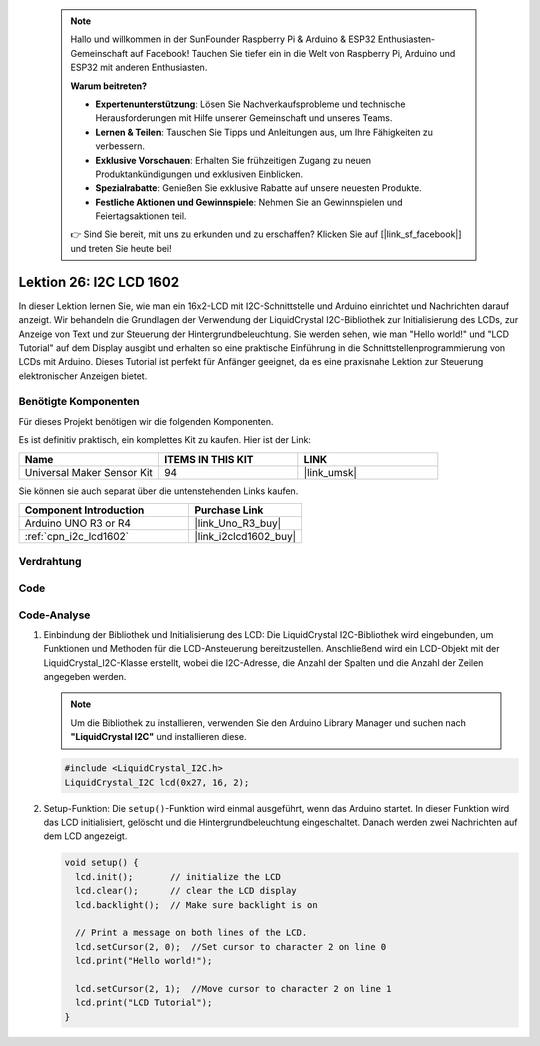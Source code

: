  .. note::

    Hallo und willkommen in der SunFounder Raspberry Pi & Arduino & ESP32 Enthusiasten-Gemeinschaft auf Facebook! Tauchen Sie tiefer ein in die Welt von Raspberry Pi, Arduino und ESP32 mit anderen Enthusiasten.

    **Warum beitreten?**

    - **Expertenunterstützung**: Lösen Sie Nachverkaufsprobleme und technische Herausforderungen mit Hilfe unserer Gemeinschaft und unseres Teams.
    - **Lernen & Teilen**: Tauschen Sie Tipps und Anleitungen aus, um Ihre Fähigkeiten zu verbessern.
    - **Exklusive Vorschauen**: Erhalten Sie frühzeitigen Zugang zu neuen Produktankündigungen und exklusiven Einblicken.
    - **Spezialrabatte**: Genießen Sie exklusive Rabatte auf unsere neuesten Produkte.
    - **Festliche Aktionen und Gewinnspiele**: Nehmen Sie an Gewinnspielen und Feiertagsaktionen teil.

    👉 Sind Sie bereit, mit uns zu erkunden und zu erschaffen? Klicken Sie auf [|link_sf_facebook|] und treten Sie heute bei!

.. _uno_lesson26_lcd:

Lektion 26: I2C LCD 1602
==================================

In dieser Lektion lernen Sie, wie man ein 16x2-LCD mit I2C-Schnittstelle und Arduino einrichtet und Nachrichten darauf anzeigt. Wir behandeln die Grundlagen der Verwendung der LiquidCrystal I2C-Bibliothek zur Initialisierung des LCDs, zur Anzeige von Text und zur Steuerung der Hintergrundbeleuchtung. Sie werden sehen, wie man "Hello world!" und "LCD Tutorial" auf dem Display ausgibt und erhalten so eine praktische Einführung in die Schnittstellenprogrammierung von LCDs mit Arduino. Dieses Tutorial ist perfekt für Anfänger geeignet, da es eine praxisnahe Lektion zur Steuerung elektronischer Anzeigen bietet.

Benötigte Komponenten
--------------------------

Für dieses Projekt benötigen wir die folgenden Komponenten. 

Es ist definitiv praktisch, ein komplettes Kit zu kaufen. Hier ist der Link:

.. list-table::
    :widths: 20 20 20
    :header-rows: 1

    *   - Name	
        - ITEMS IN THIS KIT
        - LINK
    *   - Universal Maker Sensor Kit
        - 94
        - |link_umsk|

Sie können sie auch separat über die untenstehenden Links kaufen.

.. list-table::
    :widths: 30 20
    :header-rows: 1

    *   - Component Introduction
        - Purchase Link

    *   - Arduino UNO R3 or R4
        - |link_Uno_R3_buy|
    *   - :ref:`cpn_i2c_lcd1602`
        - |link_i2clcd1602_buy|


Verdrahtung
---------------------------

.. image:: img/Lesson_26_I2C_lcd_circuit_uno_bb.png
    :width: 100%

Code
---------------------------

.. raw:: html

    <iframe src=https://create.arduino.cc/editor/sunfounder01/48a64786-bcfc-4497-a12d-495c283e09ce/preview?embed style="height:510px;width:100%;margin:10px 0" frameborder=0></iframe>

Code-Analyse
---------------------------

1. Einbindung der Bibliothek und Initialisierung des LCD:
   Die LiquidCrystal I2C-Bibliothek wird eingebunden, um Funktionen und Methoden für die LCD-Ansteuerung bereitzustellen. Anschließend wird ein LCD-Objekt mit der LiquidCrystal_I2C-Klasse erstellt, wobei die I2C-Adresse, die Anzahl der Spalten und die Anzahl der Zeilen angegeben werden.

   .. note:: 
      Um die Bibliothek zu installieren, verwenden Sie den Arduino Library Manager und suchen nach **"LiquidCrystal I2C"** und installieren diese.  

   .. code-block:: arduino

      #include <LiquidCrystal_I2C.h>
      LiquidCrystal_I2C lcd(0x27, 16, 2);

2. Setup-Funktion:
   Die ``setup()``-Funktion wird einmal ausgeführt, wenn das Arduino startet. In dieser Funktion wird das LCD initialisiert, gelöscht und die Hintergrundbeleuchtung eingeschaltet. Danach werden zwei Nachrichten auf dem LCD angezeigt.

   .. code-block:: arduino

      void setup() {
        lcd.init();       // initialize the LCD
        lcd.clear();      // clear the LCD display
        lcd.backlight();  // Make sure backlight is on
      
        // Print a message on both lines of the LCD.
        lcd.setCursor(2, 0);  //Set cursor to character 2 on line 0
        lcd.print("Hello world!");
      
        lcd.setCursor(2, 1);  //Move cursor to character 2 on line 1
        lcd.print("LCD Tutorial");
      }